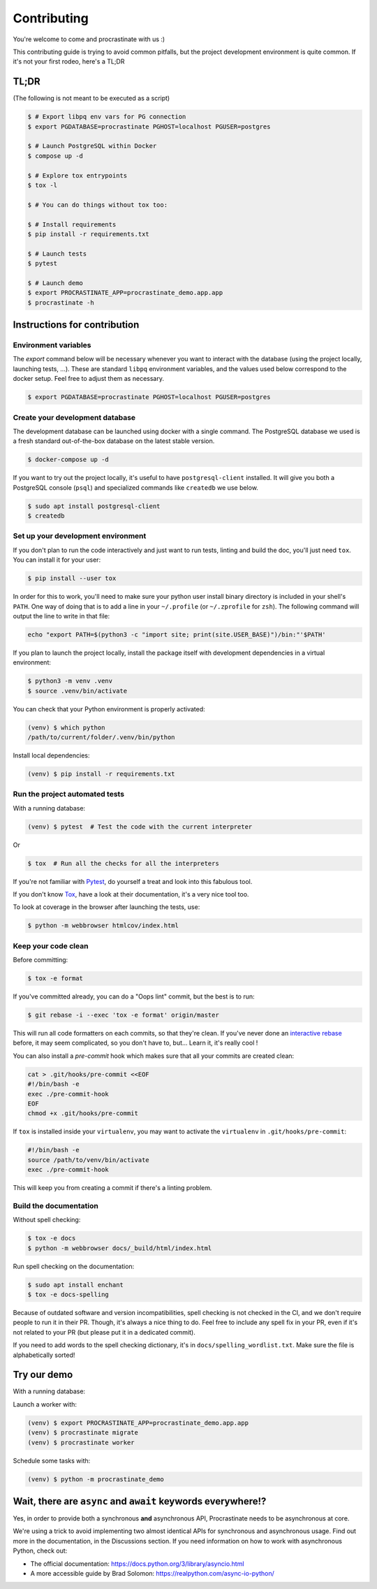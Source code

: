 Contributing
============

You're welcome to come and procrastinate with us :)

This contributing guide is trying to avoid common pitfalls, but the project
development environment is quite common. If it's not your first rodeo, here's a TL;DR

TL;DR
-----

(The following is not meant to be executed as a script)

.. code-block:: console

    $ # Export libpq env vars for PG connection
    $ export PGDATABASE=procrastinate PGHOST=localhost PGUSER=postgres

    $ # Launch PostgreSQL within Docker
    $ compose up -d

    $ # Explore tox entrypoints
    $ tox -l

    $ # You can do things without tox too:

    $ # Install requirements
    $ pip install -r requirements.txt

    $ # Launch tests
    $ pytest

    $ # Launch demo
    $ export PROCRASTINATE_APP=procrastinate_demo.app.app
    $ procrastinate -h

Instructions for contribution
-----------------------------

Environment variables
^^^^^^^^^^^^^^^^^^^^^

The `export` command below will be necessary whenever you want to interact with
the database (using the project locally, launching tests, ...).
These are standard ``libpq`` environment variables, and the values used below correspond
to the docker setup. Feel free to adjust them as necessary.

.. code-block:: console

    $ export PGDATABASE=procrastinate PGHOST=localhost PGUSER=postgres

Create your development database
^^^^^^^^^^^^^^^^^^^^^^^^^^^^^^^^

The development database can be launched using docker with a single command.
The PostgreSQL database we used is a fresh standard out-of-the-box database
on the latest stable version.

.. code-block:: console

    $ docker-compose up -d

If you want to try out the project locally, it's useful to have ``postgresql-client``
installed. It will give you both a PostgreSQL console (``psql``) and specialized
commands like ``createdb`` we use below.

.. code-block:: console

    $ sudo apt install postgresql-client
    $ createdb

Set up your development environment
^^^^^^^^^^^^^^^^^^^^^^^^^^^^^^^^^^^

If you don't plan to run the code interactively and just want to run tests,
linting and build the doc, you'll just need ``tox``. You can install it
for your user:

.. code-block:: console

    $ pip install --user tox

In order for this to work, you'll need to make sure your python user install binary
directory is included in your shell's ``PATH``. One way of doing that is to add
a line in your ``~/.profile`` (or ``~/.zprofile`` for ``zsh``). The following command
will output the line to write in that file:

.. code-block:: console

    echo "export PATH=$(python3 -c "import site; print(site.USER_BASE)")/bin:"'$PATH'

If you plan to launch the project locally, install the package itself with development
dependencies in a virtual environment:

.. code-block:: console

    $ python3 -m venv .venv
    $ source .venv/bin/activate

You can check that your Python environment is properly activated:

.. code-block:: console

    (venv) $ which python
    /path/to/current/folder/.venv/bin/python

Install local dependencies:

.. code-block:: console

    (venv) $ pip install -r requirements.txt

Run the project automated tests
^^^^^^^^^^^^^^^^^^^^^^^^^^^^^^^

With a running database:

.. code-block:: console

    (venv) $ pytest  # Test the code with the current interpreter

Or

.. code-block:: console

    $ tox  # Run all the checks for all the interpreters

If you're not familiar with Pytest_, do yourself a treat and look into this fabulous
tool.

.. _Pytest: https://docs.pytest.org/en/latest/

If you don't know Tox_, have a look at their documentation, it's a very nice tool too.

.. _Tox: https://tox.readthedocs.io/en/latest/

To look at coverage in the browser after launching the tests, use:

.. code-block:: console

    $ python -m webbrowser htmlcov/index.html

Keep your code clean
^^^^^^^^^^^^^^^^^^^^

Before committing:

.. code-block:: console

    $ tox -e format

If you've committed already, you can do a "Oops lint" commit, but the best is to run:

.. code-block:: console

    $ git rebase -i --exec 'tox -e format' origin/master

This will run all code formatters on each commits, so that they're clean.
If you've never done an `interactive rebase`_ before, it may seem complicated, so you
don't have to, but... Learn it, it's really cool !

.. _`interactive rebase`: https://git-scm.com/book/en/v2/Git-Tools-Rewriting-History

You can also install a `pre-commit`
hook which makes sure that all your commits are created clean:

.. code-block:: console

    cat > .git/hooks/pre-commit <<EOF
    #!/bin/bash -e
    exec ./pre-commit-hook
    EOF
    chmod +x .git/hooks/pre-commit

If ``tox`` is installed inside your ``virtualenv``, you may want to activate the
``virtualenv`` in ``.git/hooks/pre-commit``:

.. code-block:: bash

    #!/bin/bash -e
    source /path/to/venv/bin/activate
    exec ./pre-commit-hook

This will keep you from creating a commit if there's a linting problem.

Build the documentation
^^^^^^^^^^^^^^^^^^^^^^^

Without spell checking:

.. code-block:: console

    $ tox -e docs
    $ python -m webbrowser docs/_build/html/index.html

Run spell checking on the documentation:

.. code-block:: console

    $ sudo apt install enchant
    $ tox -e docs-spelling

Because of outdated software and version incompatibilities, spell checking is not
checked in the CI, and we don't require people to run it in their PR. Though, it's
always a nice thing to do. Feel free to include any spell fix in your PR, even if it's
not related to your PR (but please put it in a dedicated commit).

If you need to add words to the spell checking dictionary, it's in
``docs/spelling_wordlist.txt``. Make sure the file is alphabetically sorted!

Try our demo
------------

With a running database:

Launch a worker with:

.. code-block:: console

    (venv) $ export PROCRASTINATE_APP=procrastinate_demo.app.app
    (venv) $ procrastinate migrate
    (venv) $ procrastinate worker

Schedule some tasks with:

.. code-block:: console

    (venv) $ python -m procrastinate_demo

Wait, there are ``async`` and ``await`` keywords everywhere!?
-------------------------------------------------------------

Yes, in order to provide both a synchronous **and** asynchronous API, Procrastinate
needs to be asynchronous at core.

We're using a trick to avoid implementing two almost identical APIs for synchronous
and asynchronous usage. Find out more in the documentation, in the Discussions
section. If you need information on how to work with asynchronous Python, check out:

- The official documentation: https://docs.python.org/3/library/asyncio.html
- A more accessible guide by Brad Solomon: https://realpython.com/async-io-python/
